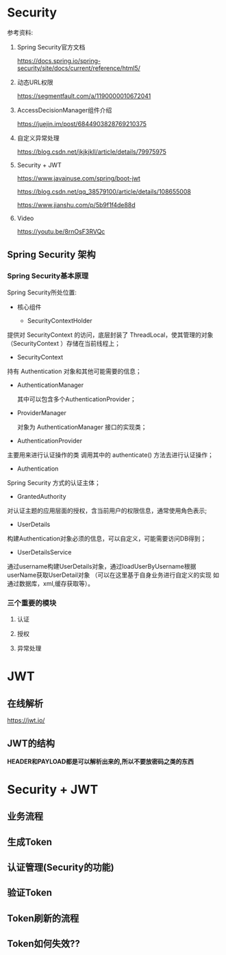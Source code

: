 * Security
  参考资料:

  1. Spring Security官方文档

     https://docs.spring.io/spring-security/site/docs/current/reference/html5/

  2. 动态URL权限

     https://segmentfault.com/a/1190000010672041

  3. AccessDecisionManager组件介绍

     https://juejin.im/post/6844903828769210375

  4. 自定义异常处理

     https://blog.csdn.net/jkjkjkll/article/details/79975975

  5. Security + JWT
     
     https://www.javainuse.com/spring/boot-jwt

     https://blog.csdn.net/qq_38579100/article/details/108655008

     https://www.jianshu.com/p/5b9f1f4de88d

  5. Video
     
     https://youtu.be/8rnOsF3RVQc

** Spring Security 架构

*** Spring Security基本原理   

    Spring Security所处位置:

    [[file:./img/overview.png]]


       [[file:./img/A310331_2_En_4_Fig10_HTML.jpg]]

    - 核心组件
      
      - SecurityContextHolder

	提供对 SecurityContext 的访问，底层封装了 ThreadLocal，使其管理的对象（SecurityContext ）存储在当前线程上；

      - SecurityContext

	持有 Authentication 对象和其他可能需要的信息；
	
      - AuthenticationManager 
	
        其中可以包含多个AuthenticationProvider；

      - ProviderManager 
	
        对象为 AuthenticationManager 接口的实现类；

      - AuthenticationProvider

	主要用来进行认证操作的类 调用其中的 authenticate() 方法去进行认证操作；

      - Authentication

	Spring Security 方式的认证主体；

      - GrantedAuthority

	对认证主题的应用层面的授权，含当前用户的权限信息，通常使用角色表示;

      - UserDetails

	构建Authentication对象必须的信息，可以自定义，可能需要访问DB得到；

      - UserDetailsService

	通过username构建UserDetails对象，通过loadUserByUsername根据userName获取UserDetail对象 （可以在这里基于自身业务进行自定义的实现 如通过数据库，xml,缓存获取等）。



   
    [[file:./img/A310331_2_En_2_Fig3_HTML.jpg]]
  
    [[file:./img/A310331_2_En_4_Fig2_HTML.jpg]]

*** 三个重要的模块

   [[file:./img/Selection_010.png]]

**** 认证
     [[file:./img/authen-1.png]]

     [[file:./img/authen-2.png]]

     [[file:./img/authen-3.png]]

     [[file:./img/authen-41.png]]

     [[file:./img/authen-5.png]]

     [[file:./img/authen-6.png]]

     [[file:./img/authen-7.png]]

     [[file:./img/authen-8.png]]

     [[file:./img/authen-9.png]]

     [[file:./img/authen-10.png]]

     



**** 授权

     [[file:./img/author-1.png]]

     [[file:./img/author-2.png]]

     [[file:./img/author-3.png]]

     [[file:./img/author-4.png]]

     [[file:./img/author-5.png]]

     [[file:./img/author-6.png]]

     [[file:./img/author-7.png]]

**** 异常处理

     [[file:./img/exception-1.png]]

     [[file:./img/exception-2.png]]

     [[file:./img/exception-3.png]]

     [[file:./img/exception-4.png]]

     [[file:./img/exception-5.png]]

* JWT
** 在线解析
   https://jwt.io/

** JWT的结构

   *HEADER和PAYLOAD都是可以解析出来的,所以不要放密码之类的东西*

   [[file:./img/63_5-min.jpeg]]

   [[file:./img/63_6-min.jpeg]]

* Security + JWT
** 业务流程
       [[file:./img/62-12-min.jpeg]]

** 生成Token
     [[file:./img/62-2-min.jpeg]]

** 认证管理(Security的功能)
   [[file:./img/62-11-min.jpeg]]
** 验证Token
    [[file:./img/62-3-min.jpeg]]

** Token刷新的流程

   [[file:./img/series-7-1-min.jpeg]]

** Token如何失效??
